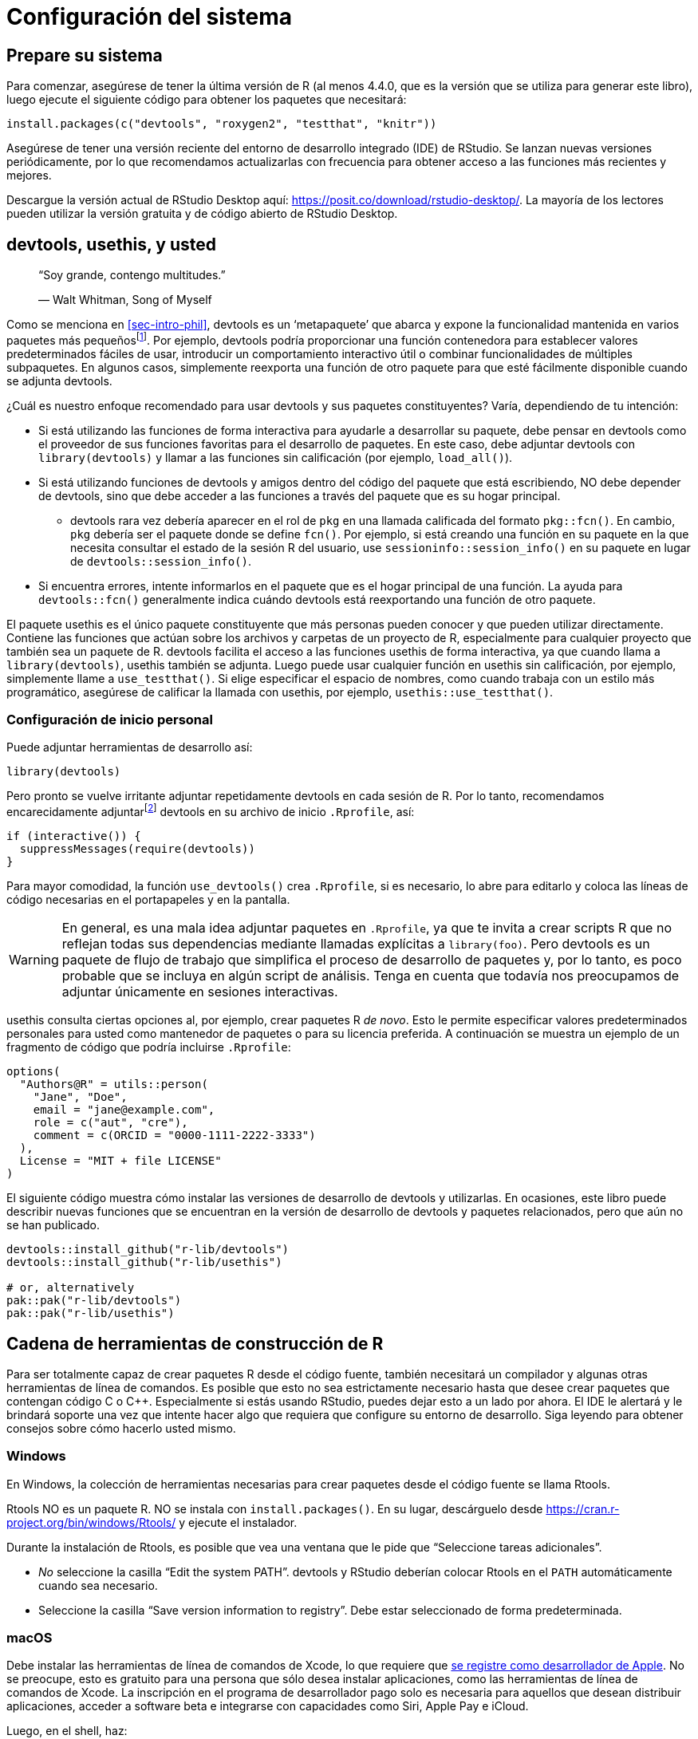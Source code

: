 [[sec-setup]]
= Configuración del sistema
:description: Aprenda a crear un paquete, la unidad fundamental de contenido compartible, reutilizable, y código R reproducible.
:lang: es

[[sec-setup-prep]]
== Prepare su sistema

Para comenzar, asegúrese de tener la última versión de R (al menos 4.4.0, que es la versión que se utiliza para generar este libro), luego ejecute el siguiente código para obtener los paquetes que necesitará:

[source,r,cell-code]
----
install.packages(c("devtools", "roxygen2", "testthat", "knitr"))
----

Asegúrese de tener una versión reciente del entorno de desarrollo integrado (IDE) de RStudio. Se lanzan nuevas versiones periódicamente, por lo que recomendamos actualizarlas con frecuencia para obtener acceso a las funciones más recientes y mejores.

Descargue la versión actual de RStudio Desktop aquí: https://posit.co/download/rstudio-desktop/. La mayoría de los lectores pueden utilizar la versión gratuita y de código abierto de RStudio Desktop.

[[sec-setup-usage]]
== devtools, usethis, y usted

____
"`Soy grande, contengo multitudes.`"

— Walt Whitman, Song of Myself
____

Como se menciona en <<sec-intro-phil>>, devtools es un '`metapaquete`' que abarca y expone la funcionalidad mantenida en varios paquetes más pequeñosfootnote:[Al momento en el que se escribió este libro, devtools expone la funcionalidad de https://remotes.r-lib.org/[remotes], https://pkgbuild.r-lib.org/[pkgbuild], https://pkgload.r-lib.org/[pkgload], https://rcmdcheck.r-lib.org/[rcmdcheck], https://revdepcheck.r-lib.org/[revdepcheck], https://sessioninfo.r-lib.org/[sessioninfo], https://usethis.r-lib.org/[usethis], https://testthat.r-lib.org[testthat], y https://roxygen2.r-lib.org[roxygen2]]. Por ejemplo, devtools podría proporcionar una función contenedora para establecer valores predeterminados fáciles de usar, introducir un comportamiento interactivo útil o combinar funcionalidades de múltiples subpaquetes. En algunos casos, simplemente reexporta una función de otro paquete para que esté fácilmente disponible cuando se adjunta devtools.

¿Cuál es nuestro enfoque recomendado para usar devtools y sus paquetes constituyentes? Varía, dependiendo de tu intención:

* Si está utilizando las funciones de forma interactiva para ayudarle a desarrollar su paquete, debe pensar en devtools como el proveedor de sus funciones favoritas para el desarrollo de paquetes. En este caso, debe adjuntar devtools con `library(devtools)` y llamar a las funciones sin calificación (por ejemplo, `load++_++all()`).
* Si está utilizando funciones de devtools y amigos dentro del código del paquete que está escribiendo, NO debe depender de devtools, sino que debe acceder a las funciones a través del paquete que es su hogar principal.
** devtools rara vez debería aparecer en el rol de `pkg` en una llamada calificada del formato `pkg::fcn()`. En cambio, `pkg` debería ser el paquete donde se define `fcn()`. Por ejemplo, si está creando una función en su paquete en la que necesita consultar el estado de la sesión R del usuario, use `sessioninfo::session++_++info()` en su paquete en lugar de `devtools::session++_++info()`.
* Si encuentra errores, intente informarlos en el paquete que es el hogar principal de una función. La ayuda para `devtools::fcn()` generalmente indica cuándo devtools está reexportando una función de otro paquete.

El paquete usethis es el único paquete constituyente que más personas pueden conocer y que pueden utilizar directamente. Contiene las funciones que actúan sobre los archivos y carpetas de un proyecto de R, especialmente para cualquier proyecto que también sea un paquete de R. devtools facilita el acceso a las funciones usethis de forma interactiva, ya que cuando llama a `library(devtools)`, usethis también se adjunta. Luego puede usar cualquier función en usethis sin calificación, por ejemplo, simplemente llame a `use++_++testthat()`. Si elige especificar el espacio de nombres, como cuando trabaja con un estilo más programático, asegúrese de calificar la llamada con usethis, por ejemplo, `usethis::use++_++testthat()`.

=== Configuración de inicio personal

Puede adjuntar herramientas de desarrollo así:

[source,r,cell-code]
----
library(devtools)
----

Pero pronto se vuelve irritante adjuntar repetidamente devtools en cada sesión de R. Por lo tanto, recomendamos encarecidamente adjuntarfootnote:[Este es uno de los pocos casos en los que recomendamos usar `require()` en lugar de `library()`. `library()` fallará con un error si no puede adjuntar el paquete y, por lo tanto, abortará la ejecución de su `.Rprofile`. Si `require()` no puede adjuntar el paquete, emitirá una advertencia pero permitirá que se ejecute el resto de su `.Rprofile`. Esto se analiza más a fondo en <<sec-dependencies-attach-vs-load>>.] devtools en su archivo de inicio `.Rprofile`, así:

[source,r,cell-code]
----
if (interactive()) {
  suppressMessages(require(devtools))
}
----

Para mayor comodidad, la función `use++_++devtools()` crea `.Rprofile`, si es necesario, lo abre para editarlo y coloca las líneas de código necesarias en el portapapeles y en la pantalla.

[WARNING]
====
En general, es una mala idea adjuntar paquetes en `.Rprofile`, ya que te invita a crear scripts R que no reflejan todas sus dependencias mediante llamadas explícitas a `library(foo)`. Pero devtools es un paquete de flujo de trabajo que simplifica el proceso de desarrollo de paquetes y, por lo tanto, es poco probable que se incluya en algún script de análisis. Tenga en cuenta que todavía nos preocupamos de adjuntar únicamente en sesiones interactivas.
====

usethis consulta ciertas opciones al, por ejemplo, crear paquetes R _de novo_. Esto le permite especificar valores predeterminados personales para usted como mantenedor de paquetes o para su licencia preferida. A continuación se muestra un ejemplo de un fragmento de código que podría incluirse `.Rprofile`:

[source,r,cell-code]
----
options(
  "Authors@R" = utils::person(
    "Jane", "Doe",
    email = "jane@example.com",
    role = c("aut", "cre"),
    comment = c(ORCID = "0000-1111-2222-3333")
  ),
  License = "MIT + file LICENSE"
)
----

El siguiente código muestra cómo instalar las versiones de desarrollo de devtools y utilizarlas. En ocasiones, este libro puede describir nuevas funciones que se encuentran en la versión de desarrollo de devtools y paquetes relacionados, pero que aún no se han publicado.

[source,r,cell-code]
----
devtools::install_github("r-lib/devtools")
devtools::install_github("r-lib/usethis")

# or, alternatively
pak::pak("r-lib/devtools")
pak::pak("r-lib/usethis")
----

[[sec-setup-tools]]
== Cadena de herramientas de construcción de R

Para ser totalmente capaz de crear paquetes R desde el código fuente, también necesitará un compilador y algunas otras herramientas de línea de comandos. Es posible que esto no sea estrictamente necesario hasta que desee crear paquetes que contengan código C o C{plus}{plus}. Especialmente si estás usando RStudio, puedes dejar esto a un lado por ahora. El IDE le alertará y le brindará soporte una vez que intente hacer algo que requiera que configure su entorno de desarrollo. Siga leyendo para obtener consejos sobre cómo hacerlo usted mismo.

=== Windows

En Windows, la colección de herramientas necesarias para crear paquetes desde el código fuente se llama Rtools.

Rtools NO es un paquete R. NO se instala con `install.packages()`. En su lugar, descárguelo desde https://cran.r-project.org/bin/windows/Rtools/ y ejecute el instalador.

Durante la instalación de Rtools, es posible que vea una ventana que le pide que "`Seleccione tareas adicionales`".

* _No_ seleccione la casilla "`Edit the system PATH`". devtools y RStudio deberían colocar Rtools en el `PATH` automáticamente cuando sea necesario.
* Seleccione la casilla "`Save version information to registry`". Debe estar seleccionado de forma predeterminada.

=== macOS

Debe instalar las herramientas de línea de comandos de Xcode, lo que requiere que https://developer.apple.com/programs/enroll/[se registre como desarrollador de Apple]. No se preocupe, esto es gratuito para una persona que sólo desea instalar aplicaciones, como las herramientas de línea de comandos de Xcode. La inscripción en el programa de desarrollador pago solo es necesaria para aquellos que desean distribuir aplicaciones, acceder a software beta e integrarse con capacidades como Siri, Apple Pay e iCloud.

Luego, en el shell, haz:

[source,shell]
----
xcode-select --install
----

Alternativamente, puede instalar la versión actual completa de https://itunes.apple.com/ca/app/xcode/id497799835?mt=12[Xcode desde Mac App Store]. Esto incluye muchas cosas que no necesita, pero ofrece la ventaja de la comodidad de la App Store.

=== Linux

Asegúrese de haber instalado no solo R, sino también las herramientas de desarrollo de R. Por ejemplo, en Ubuntu (y Debian) necesitas instalar el paquete `r-base-dev` con:

....
sudo apt install r-base-dev
....

En Fedora y RedHat, las herramientas de desarrollo (llamadas `R-core-devel`) se instalarán automáticamente cuando instales con R con `sudo dnf install R`.

== Verificar la preparación del sistema

Puede solicitar un "`informe de situación de desarrollo (paquete)`" con `devtools::dev++_++sitrep()`:

[source,r,cell-code]
----
devtools::dev_sitrep()
#> ── R ───────────────────────────────────────────────────────────────────────
#> • version: 4.1.2
#> • path: '/Library/Frameworks/R.framework/Versions/4.1/Resources/'
#> ── RStudio ─────────────────────────────────────────────────────────────────
#> • version: 2022.2.0.443
#> ── devtools ────────────────────────────────────────────────────────────────
#> • version: 2.4.3.9000
#> • devtools or its dependencies out of date:
#>   'gitcreds', 'gh'
#>   Update them with `devtools::update_packages("devtools")`
#> ── dev package ─────────────────────────────────────────────────────────────
#> • package: 'rpkgs'
#> • path: '/Users/jenny/rrr/r-pkgs/'
#> • rpkgs dependencies out of date:
#>   'gitcreds', 'generics', 'tidyselect', 'dplyr', 'tidyr', 'broom', 'gh'
#>  Update them with `devtools::install_dev_deps()`
----

Si esto revela que ciertas herramientas o paquetes faltan o están desactualizados, le recomendamos que los actualice.
